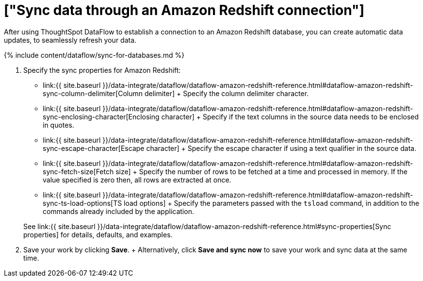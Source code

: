 = ["Sync data through an Amazon Redshift connection"]
:last_updated: 7/03/2020
:permalink: /:collection/:path.html
:sidebar: mydoc_sidebar
:toc: true

After using ThoughtSpot DataFlow to establish a connection to an Amazon Redshift database, you can create automatic data updates, to seamlessly refresh your data.

{% include content/dataflow/sync-for-databases.md %}

. Specify the sync properties for Amazon Redshift:
 ** link:{{ site.baseurl }}/data-integrate/dataflow/dataflow-amazon-redshift-reference.html#dataflow-amazon-redshift-sync-column-delimiter[Column delimiter] + Specify the column delimiter character.
 ** link:{{ site.baseurl }}/data-integrate/dataflow/dataflow-amazon-redshift-reference.html#dataflow-amazon-redshift-sync-enclosing-character[Enclosing character] + Specify if the text columns in the source data needs to be enclosed in quotes.
 ** link:{{ site.baseurl }}/data-integrate/dataflow/dataflow-amazon-redshift-reference.html#dataflow-amazon-redshift-sync-escape-character[Escape character] + Specify the escape character if using a text qualifier in the source data.
 ** link:{{ site.baseurl }}/data-integrate/dataflow/dataflow-amazon-redshift-reference.html#dataflow-amazon-redshift-sync-fetch-size[Fetch size] + Specify the number of rows to be fetched at a time and processed in memory.
If the value specified is zero then, all rows are extracted at once.
 ** link:{{ site.baseurl }}/data-integrate/dataflow/dataflow-amazon-redshift-reference.html#dataflow-amazon-redshift-sync-ts-load-options[TS load options] + Specify the parameters passed with the `tsload` command, in addition to the commands already included by the application.

+
See link:{{ site.baseurl }}/data-integrate/dataflow/dataflow-amazon-redshift-reference.html#sync-properties[Sync properties] for details, defaults, and examples.
. Save your work by clicking *Save*.
+ Alternatively, click *Save and sync now* to save your work and sync data at the same time.
